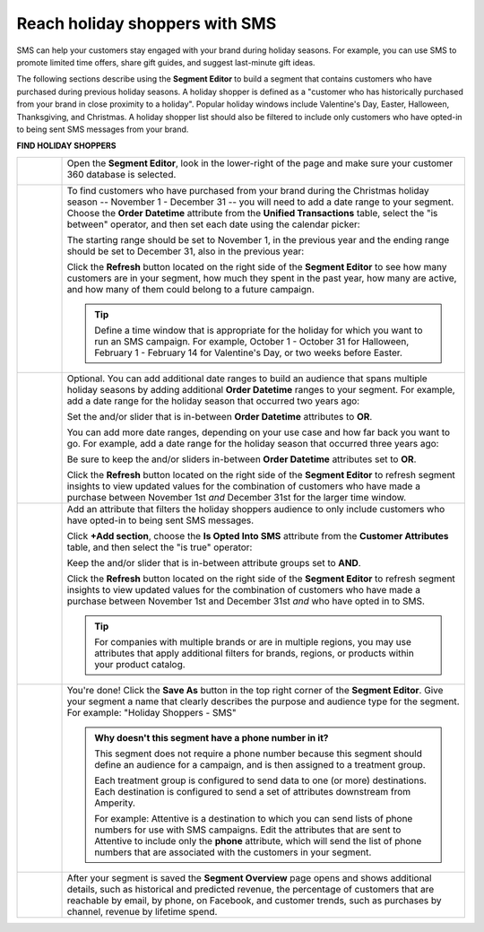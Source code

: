 .. 
.. https://docs.amperity.com/ampiq/
.. 


.. meta::
    :description lang=en:
        A use case for building an audience of holiday shoppers who can be reached using SMS messaging.

.. meta::
    :content class=swiftype name=body data-type=text:
        A use case for building an audience of holiday shoppers who can be reached using SMS messaging.

.. meta::
    :content class=swiftype name=title data-type=string:
        Reach holiday shoppers with SMS

==================================================
Reach holiday shoppers with SMS
==================================================

.. usecase-holiday-shoppers-sms-start

SMS can help your customers stay engaged with your brand during holiday seasons. For example, you can use SMS to promote limited time offers, share gift guides, and suggest last-minute gift ideas.

.. usecase-holiday-shoppers-sms-end

.. usecase-holiday-shoppers-sms-howitworks-start

The following sections describe using the **Segment Editor** to build a segment that contains customers who have purchased during previous holiday seasons. A holiday shopper is defined as a "customer who has historically purchased from your brand in close proximity to a holiday". Popular holiday windows include Valentine's Day, Easter, Halloween, Thanksgiving, and Christmas. A holiday shopper list should also be filtered to include only customers who have opted-in to being sent SMS messages from your brand.

.. usecase-holiday-shoppers-sms-howitworks-end

**FIND HOLIDAY SHOPPERS**

.. usecase-holiday-shoppers-sms-howitworks-callouts-start

.. list-table::
   :widths: 10 90
   :header-rows: 0

   * - .. image:: ../../images/steps-01.png
          :width: 60 px
          :alt: Open the Segment Editor.
          :align: left
          :class: no-scaled-link

     - Open the **Segment Editor**, look in the lower-right of the page and make sure your customer 360 database is selected.

       .. image:: ../../images/mockup-segments-tab-database-and-tables-small.png
          :width: 350 px
          :alt: Use your customer 360 database to build segments.
          :align: left
          :class: no-scaled-link


   * - .. image:: ../../images/steps-02.png
          :width: 60 px
          :alt: Find customers who made a purchase between November 1st and December 31st.
          :align: left
          :class: no-scaled-link

     - To find customers who have purchased from your brand during the Christmas holiday season -- November 1 - December 31 -- you will need to add a date range to your segment. Choose the **Order Datetime** attribute from the **Unified Transactions** table, select the "is between" operator, and then set each date using the calendar picker:

       .. image:: ../../images/usecase-holiday-shoppers-sms-order-datetime-calendar-picker.png
          :width: 250 px
          :alt: Use the calendar picker to select order date ranges.
          :align: left
          :class: no-scaled-link

       The starting range should be set to November 1, in the previous year and the ending range should be set to December 31, also in the previous year:

       .. image:: ../../images/usecase-holiday-shoppers-sms-order-datetime-2022.png
          :width: 540 px
          :alt: Find customers who made a purchase between November 1st and December 31st.
          :align: left
          :class: no-scaled-link

       Click the **Refresh** button located on the right side of the **Segment Editor** to see how many customers are in your segment, how much they spent in the past year, how many are active, and how many of them could belong to a future campaign.

       .. tip:: Define a time window that is appropriate for the holiday for which you want to run an SMS campaign. For example, October 1 - October 31 for Halloween, February 1 - February 14 for Valentine's Day, or two weeks before Easter.


   * - .. image:: ../../images/steps-03.png
          :width: 60 px
          :alt: Add additional date ranges.
          :align: left
          :class: no-scaled-link

     - Optional. You can add additional date ranges to build an audience that spans multiple holiday seasons by adding additional **Order Datetime** ranges to your segment. For example, add a date range for the holiday season that occurred two years ago:

       .. image:: ../../images/usecase-holiday-shoppers-sms-order-datetime-2021.png
          :width: 540 px
          :alt: Find customers who made a purchase between November 1st and December 31st.
          :align: left
          :class: no-scaled-link

       Set the and/or slider that is in-between **Order Datetime** attributes to **OR**.

       You can add more date ranges, depending on your use case and how far back you want to go. For example, add a date range for the holiday season that occurred three years ago:

       .. image:: ../../images/usecase-holiday-shoppers-sms-order-datetime-2020.png
          :width: 540 px
          :alt: Find customers who made a purchase between November 1st and December 31st.
          :align: left
          :class: no-scaled-link

       Be sure to keep the and/or sliders in-between **Order Datetime** attributes set to **OR**.

       Click the **Refresh** button located on the right side of the **Segment Editor** to refresh segment insights to view updated values for the combination of customers who have made a purchase between November 1st *and* December 31st for the larger time window.


   * - .. image:: ../../images/steps-04.png
          :width: 60 px
          :alt: Find customers who have opted in to receive text messages.
          :align: left
          :class: no-scaled-link

     - Add an attribute that filters the holiday shoppers audience to only include customers who have opted-in to being sent SMS messages.

       Click **+Add section**, choose the **Is Opted Into SMS** attribute from the **Customer Attributes** table, and then select the "is true" operator:

       .. image:: ../../images/usecase-generic-sms-optin.png
          :width: 540 px
          :alt: Find customers for whom your brand has an opted in SMS phone number.
          :align: left
          :class: no-scaled-link

       Keep the and/or slider that is in-between attribute groups set to **AND**.

       Click the **Refresh** button located on the right side of the **Segment Editor** to refresh segment insights to view updated values for the combination of customers who have made a purchase between November 1st and December 31st *and* who have opted in to SMS.

       .. tip:: For companies with multiple brands or are in multiple regions, you may use attributes that apply additional filters for brands, regions, or products within your product catalog.


   * - .. image:: ../../images/steps-05.png
          :width: 60 px
          :alt: Save your segment.
          :align: left
          :class: no-scaled-link
     - You're done! Click the **Save As** button in the top right corner of the **Segment Editor**. Give your segment a name that clearly describes the purpose and audience type for the segment. For example: "Holiday Shoppers - SMS"

       .. image:: ../../images/usecases-dialog-save-holiday-shoppers-sms.png
          :width: 440 px
          :alt: Give your segment a name.
          :align: left
          :class: no-scaled-link

       .. admonition:: Why doesn't this segment have a phone number in it?

          This segment does not require a phone number because this segment should define an audience for a campaign, and is then assigned to a treatment group.

          Each treatment group is configured to send data to one (or more) destinations. Each destination is configured to send a set of attributes downstream from Amperity.

          For example: Attentive is a destination to which you can send lists of phone numbers for use with SMS campaigns. Edit the attributes that are sent to Attentive to include only the **phone** attribute, which will send the list of phone numbers that are associated with the customers in your segment.

   * - .. image:: ../../images/steps-06.png
          :width: 60 px
          :alt: Segment insights page
          :align: left
          :class: no-scaled-link
     - After your segment is saved the **Segment Overview** page opens and shows additional details, such as historical and predicted revenue, the percentage of customers that are reachable by email, by phone, on Facebook, and customer trends, such as purchases by channel, revenue by lifetime spend.

.. usecase-holiday-shoppers-sms-callouts-end
